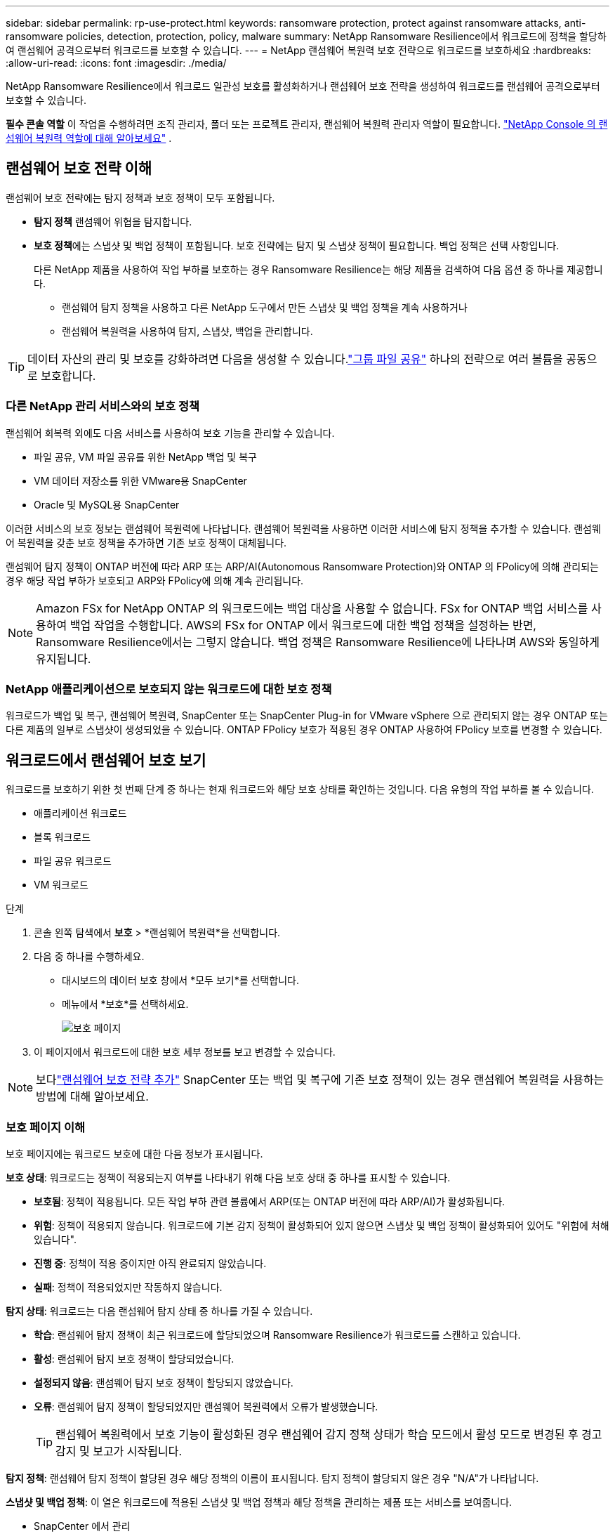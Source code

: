 ---
sidebar: sidebar 
permalink: rp-use-protect.html 
keywords: ransomware protection, protect against ransomware attacks, anti-ransomware policies, detection, protection, policy, malware 
summary: NetApp Ransomware Resilience에서 워크로드에 정책을 할당하여 랜섬웨어 공격으로부터 워크로드를 보호할 수 있습니다. 
---
= NetApp 랜섬웨어 복원력 보호 전략으로 워크로드를 보호하세요
:hardbreaks:
:allow-uri-read: 
:icons: font
:imagesdir: ./media/


[role="lead"]
NetApp Ransomware Resilience에서 워크로드 일관성 보호를 활성화하거나 랜섬웨어 보호 전략을 생성하여 워크로드를 랜섬웨어 공격으로부터 보호할 수 있습니다.

*필수 콘솔 역할* 이 작업을 수행하려면 조직 관리자, 폴더 또는 프로젝트 관리자, 랜섬웨어 복원력 관리자 역할이 필요합니다. link:https://docs.netapp.com/us-en/console-setup-admin/reference-iam-ransomware-roles.html["NetApp Console 의 랜섬웨어 복원력 역할에 대해 알아보세요"^] .



== 랜섬웨어 보호 전략 이해

랜섬웨어 보호 전략에는 탐지 정책과 보호 정책이 모두 포함됩니다.

* **탐지 정책** 랜섬웨어 위협을 탐지합니다.
* **보호 정책**에는 스냅샷 및 백업 정책이 포함됩니다.  보호 전략에는 탐지 및 스냅샷 정책이 필요합니다.  백업 정책은 선택 사항입니다.
+
다른 NetApp 제품을 사용하여 작업 부하를 보호하는 경우 Ransomware Resilience는 해당 제품을 검색하여 다음 옵션 중 하나를 제공합니다.

+
** 랜섬웨어 탐지 정책을 사용하고 다른 NetApp 도구에서 만든 스냅샷 및 백업 정책을 계속 사용하거나
** 랜섬웨어 복원력을 사용하여 탐지, 스냅샷, 백업을 관리합니다.





TIP: 데이터 자산의 관리 및 보호를 강화하려면 다음을 생성할 수 있습니다.link:#create-a-protection-group["그룹 파일 공유"] 하나의 전략으로 여러 볼륨을 공동으로 보호합니다.



=== 다른 NetApp 관리 서비스와의 보호 정책

랜섬웨어 회복력 외에도 다음 서비스를 사용하여 보호 기능을 관리할 수 있습니다.

* 파일 공유, VM 파일 공유를 위한 NetApp 백업 및 복구
* VM 데이터 저장소를 위한 VMware용 SnapCenter
* Oracle 및 MySQL용 SnapCenter


이러한 서비스의 보호 정보는 랜섬웨어 복원력에 나타납니다.  랜섬웨어 복원력을 사용하면 이러한 서비스에 탐지 정책을 추가할 수 있습니다.  랜섬웨어 복원력을 갖춘 보호 정책을 추가하면 기존 보호 정책이 대체됩니다.

랜섬웨어 탐지 정책이 ONTAP 버전에 따라 ARP 또는 ARP/AI(Autonomous Ransomware Protection)와 ONTAP 의 FPolicy에 의해 관리되는 경우 해당 작업 부하가 보호되고 ARP와 FPolicy에 의해 계속 관리됩니다.


NOTE: Amazon FSx for NetApp ONTAP 의 워크로드에는 백업 대상을 사용할 수 없습니다.  FSx for ONTAP 백업 서비스를 사용하여 백업 작업을 수행합니다.  AWS의 FSx for ONTAP 에서 워크로드에 대한 백업 정책을 설정하는 반면, Ransomware Resilience에서는 그렇지 않습니다.  백업 정책은 Ransomware Resilience에 나타나며 AWS와 동일하게 유지됩니다.



=== NetApp 애플리케이션으로 보호되지 않는 워크로드에 대한 보호 정책

워크로드가 백업 및 복구, 랜섬웨어 복원력, SnapCenter 또는 SnapCenter Plug-in for VMware vSphere 으로 관리되지 않는 경우 ONTAP 또는 다른 제품의 일부로 스냅샷이 생성되었을 수 있습니다.  ONTAP FPolicy 보호가 적용된 경우 ONTAP 사용하여 FPolicy 보호를 변경할 수 있습니다.



== 워크로드에서 랜섬웨어 보호 보기

워크로드를 보호하기 위한 첫 번째 단계 중 하나는 현재 워크로드와 해당 보호 상태를 확인하는 것입니다.  다음 유형의 작업 부하를 볼 수 있습니다.

* 애플리케이션 워크로드
* 블록 워크로드
* 파일 공유 워크로드
* VM 워크로드


.단계
. 콘솔 왼쪽 탐색에서 *보호* > *랜섬웨어 복원력*을 선택합니다.
. 다음 중 하나를 수행하세요.
+
** 대시보드의 데이터 보호 창에서 *모두 보기*를 선택합니다.
** 메뉴에서 *보호*를 선택하세요.
+
image:screen-protection.png["보호 페이지"]



. 이 페이지에서 워크로드에 대한 보호 세부 정보를 보고 변경할 수 있습니다.



NOTE: 보다link:#add-a-ransomware-protection-strategy["랜섬웨어 보호 전략 추가"] SnapCenter 또는 백업 및 복구에 기존 보호 정책이 있는 경우 랜섬웨어 복원력을 사용하는 방법에 대해 알아보세요.



=== 보호 페이지 이해

보호 페이지에는 워크로드 보호에 대한 다음 정보가 표시됩니다.

*보호 상태*: 워크로드는 정책이 적용되는지 여부를 나타내기 위해 다음 보호 상태 중 하나를 표시할 수 있습니다.

* *보호됨*: 정책이 적용됩니다.  모든 작업 부하 관련 볼륨에서 ARP(또는 ONTAP 버전에 따라 ARP/AI)가 활성화됩니다.
* *위험*: 정책이 적용되지 않습니다.  워크로드에 기본 감지 정책이 활성화되어 있지 않으면 스냅샷 및 백업 정책이 활성화되어 있어도 "위험에 처해 있습니다".
* *진행 중*: 정책이 적용 중이지만 아직 완료되지 않았습니다.
* *실패*: 정책이 적용되었지만 작동하지 않습니다.


*탐지 상태*: 워크로드는 다음 랜섬웨어 탐지 상태 중 하나를 가질 수 있습니다.

* *학습*: 랜섬웨어 탐지 정책이 최근 워크로드에 할당되었으며 Ransomware Resilience가 워크로드를 스캔하고 있습니다.
* *활성*: 랜섬웨어 탐지 보호 정책이 할당되었습니다.
* *설정되지 않음*: 랜섬웨어 탐지 보호 정책이 할당되지 않았습니다.
* *오류*: 랜섬웨어 탐지 정책이 할당되었지만 랜섬웨어 복원력에서 오류가 발생했습니다.
+

TIP: 랜섬웨어 복원력에서 보호 기능이 활성화된 경우 랜섬웨어 감지 정책 상태가 학습 모드에서 활성 모드로 변경된 후 경고 감지 및 보고가 시작됩니다.



*탐지 정책*: 랜섬웨어 탐지 정책이 할당된 경우 해당 정책의 이름이 표시됩니다.  탐지 정책이 할당되지 않은 경우 "N/A"가 나타납니다.

*스냅샷 및 백업 정책*: 이 열은 워크로드에 적용된 스냅샷 및 백업 정책과 해당 정책을 관리하는 제품 또는 서비스를 보여줍니다.

* SnapCenter 에서 관리
* SnapCenter Plug-in for VMware vSphere 으로 관리됨
* 백업 및 복구로 관리됨
* 스냅샷 및 백업을 관리하는 랜섬웨어 보호 정책의 이름
* None


*업무량 중요도*

랜섬웨어 복원력은 각 워크로드에 대한 분석을 기반으로 검색 중에 각 워크로드에 중요도 또는 우선순위를 지정합니다.  작업 부하 중요도는 다음 스냅샷 빈도에 따라 결정됩니다.

* *중요*: 시간당 1개 이상 스냅샷 복사본이 생성됨(매우 공격적인 보호 일정)
* *중요*: 스냅샷 복사본은 시간당 1개 미만, 하루 1개 이상 생성됩니다.
* *표준*: 하루에 1개 이상 촬영된 스냅샷 사본


*사전 정의된 탐지 정책* [[사전 정의]]

워크로드 중요도에 맞춰 사전 정의된 다음 랜섬웨어 복원력 정책 중 하나를 선택할 수 있습니다.


NOTE: **암호화 사용자 확장** 정책은 의심스러운 사용자 동작 감지를 지원하는 유일한 사전 정의된 정책입니다.

[cols="10,15a,20,15,15,15"]
|===
| 정책 수준 | 스냅샷 | 빈도 | 보존 기간(일) | 스냅샷 복사본 수 | 스냅샷 복사본의 총 최대 수 


.4+| *중요 작업 정책*  a| 
15분마다
| 15분마다 | 3 | 288 | 309 


| 일일  a| 
1일마다
| 14 | 14 | 309 


| 주간  a| 
1주일마다
| 35 | 5 | 309 


| 월간 간행물  a| 
30일마다
| 60 | 2 | 309 


.4+| *중요 업무 정책*  a| 
15분마다
| 30분마다 | 3 | 144 | 165 


| 일일  a| 
1일마다
| 14 | 14 | 165 


| 주간  a| 
1주일마다
| 35 | 5 | 165 


| 월간 간행물  a| 
30일마다
| 60 | 2 | 165 


.4+| *표준 작업량 정책*  a| 
15분마다
| 30분마다 | 3 | 72 | 93 


| 일일  a| 
1일마다
| 14 | 14 | 93 


| 주간  a| 
1주일마다
| 35 | 5 | 93 


| 월간 간행물  a| 
30일마다
| 60 | 2 | 93 


.4+| *암호화 사용자 확장*  a| 
15분마다
| 30분마다 | 3 | 72 | 93 


| 일일  a| 
1일마다
| 14 | 14 | 93 


| 주간  a| 
1주일마다
| 35 | 5 | 93 


| 월간 간행물  a| 
30일마다
| 60 | 2 | 93 
|===


== SnapCenter 사용하여 애플리케이션 또는 VM과 일관된 보호 기능 활성화

애플리케이션 또는 VM 일관성 보호를 활성화하면 일관된 방식으로 애플리케이션 또는 VM 워크로드를 보호하여 나중에 복구가 필요할 경우 잠재적인 데이터 손실을 방지하기 위해 조용하고 일관된 상태를 유지할 수 있습니다.

이 프로세스는 백업 및 복구를 사용하여 애플리케이션용 SnapCenter 소프트웨어 서버 또는 VM용 SnapCenter Plug-in for VMware vSphere 등록하는 것을 시작합니다.

워크로드에 맞는 보호를 활성화한 후에는 랜섬웨어 복원력에서 보호 전략을 관리할 수 있습니다.  보호 전략에는 Ransomware Resilience에서 관리하는 랜섬웨어 탐지 정책과 함께 다른 곳에서 관리되는 스냅샷 및 백업 정책이 포함됩니다.

백업 및 복구를 사용하여 VMware vSphere용 SnapCenter 또는 SnapCenter Plug-in for VMware vSphere 등록하는 방법에 대해 알아보려면 다음 정보를 참조하세요.

* https://docs.netapp.com/us-en/data-services-backup-recovery/task-register-snapcenter-server.html["SnapCenter 서버 소프트웨어 등록"^]
* https://docs.netapp.com/us-en/data-services-backup-recovery/task-register-snapCenter-plug-in-for-vmware-vsphere.html["SnapCenter Plug-in for VMware vSphere 등록"^]


.단계
. 랜섬웨어 복원력 메뉴에서 *대시보드*를 선택합니다.
. 권장 사항 창에서 다음 권장 사항 중 하나를 찾아 *검토 및 수정*을 선택하세요.
+
** NetApp 콘솔을 사용하여 사용 가능한 SnapCenter 서버 등록
** NetApp 콘솔을 사용하여 SnapCenter Plug-in for VMware vSphere 등록합니다.


. 백업 및 복구를 사용하여 SnapCenter 또는 SnapCenter Plug-in for VMware vSphere 등록하려면 다음 정보를 따르세요.
. 랜섬웨어 회복력으로 돌아가기.
. 랜섬웨어 복원력에서 대시보드로 이동하여 검색 프로세스를 다시 시작합니다.
. 랜섬웨어 복원력에서 *보호*를 선택하여 보호 페이지를 확인하세요.
. 보호 페이지의 스냅샷 및 백업 정책 열에서 세부 정보를 검토하여 해당 정책이 다른 곳에서 관리되는지 확인하세요.




== 랜섬웨어 보호 전략 추가

랜섬웨어 보호 전략을 추가하는 데는 세 가지 접근 방식이 있습니다.

* **스냅샷이나 백업 정책이 없는 경우 랜섬웨어 보호 전략을 수립하세요.**
+
랜섬웨어 보호 전략에는 다음이 포함됩니다.

+
** 스냅샷 정책
** 랜섬웨어 탐지 정책
** 백업 정책


* ** SnapCenter 또는 백업 및 복구 보호의 기존 스냅샷 또는 백업 정책을 Ransomware Resilience가 관리하는 보호 전략으로 대체합니다.**
+
랜섬웨어 보호 전략에는 다음이 포함됩니다.

+
** 스냅샷 정책
** 랜섬웨어 탐지 정책
** 백업 정책


* *다른 NetApp 제품이나 서비스에서 관리되는 기존 스냅샷 및 백업 정책이 있는 워크로드에 대한 감지 정책을 만듭니다.*
+
탐지 정책은 다른 제품에서 관리되는 정책을 변경하지 않습니다.

+
탐지 정책은 다른 서비스에서 이미 활성화된 경우 Autonomous Ransomware Protection 및 FPolicy 보호를 활성화합니다.  자세히 알아보세요link:https://docs.netapp.com/us-en/ontap/anti-ransomware/index.html["자율형 랜섬웨어 보호"^] ,link:https://docs.netapp.com/us-en/data-services-backup-recovery/index.html["백업 및 복구"^] , 그리고link:https://docs.netapp.com/us-en/ontap/nas-audit/two-parts-fpolicy-solution-concept.html["ONTAP 정책"^] .





=== 랜섬웨어 보호 전략을 수립하세요(스냅샷이나 백업 정책이 없는 경우)

워크로드에 스냅샷이나 백업 정책이 없는 경우 랜섬웨어 보호 전략을 만들 수 있습니다. 이 전략에는 Ransomware Resilience에서 만든 다음 정책이 포함될 수 있습니다.

* 스냅샷 정책
* 백업 정책
* 랜섬웨어 탐지 정책


.랜섬웨어 보호 전략을 만드는 단계 [[단계]]
. 랜섬웨어 복원력 메뉴에서 *보호*를 선택합니다.
+
image:screen-protection.png["전략 관리 페이지"]

. 보호 페이지에서 작업 부하를 선택한 다음 *보호*를 선택합니다.
. 랜섬웨어 보호 전략 페이지에서 *추가*를 선택합니다.
+
image:screen-protection-strategy-add.png["스냅샷 섹션을 표시하는 전략 페이지 추가"]

. 새로운 전략 이름을 입력하거나 기존 이름을 입력하여 복사합니다.  기존 이름을 입력하는 경우 복사할 이름을 선택하고 *복사*를 선택하세요.
+

NOTE: 기존 전략을 복사하여 수정하기로 선택하면 Ransomware Resilience는 원래 이름에 "_copy"를 추가합니다.  고유하게 만들려면 이름과 하나 이상의 설정을 변경해야 합니다.

. 각 항목에 대해 *아래쪽 화살표*를 선택하세요.
+
** *탐지 정책*:
+
*** *정책*: 미리 설계된 탐지 정책 중 하나를 선택합니다.
*** *1차 감지*: 랜섬웨어 감지 기능을 활성화하면 랜섬웨어 복원력이 잠재적인 랜섬웨어 공격을 감지합니다.
*** *의심스러운 사용자 행동 감지*: 사용자 행동 감지 기능을 활성화하여 사용자 활동 이벤트를 Ransomware Resilience로 전송하고 데이터 침해와 같은 의심스러운 이벤트를 감지합니다.
*** *파일 확장자 차단*: 랜섬웨어 복원력이 알려진 의심스러운 파일 확장자를 차단하도록 설정합니다.  랜섬웨어 복원력은 기본 감지가 활성화된 경우 자동으로 스냅샷 복사본을 만듭니다.
+
차단된 파일 확장자를 변경하려면 시스템 관리자에서 편집하세요.



** *스냅샷 정책*:
+
*** *스냅샷 정책 기반 이름*: 정책을 선택하거나 *생성*을 선택하고 스냅샷 정책의 이름을 입력합니다.
*** *스냅샷 잠금*: 이 기능을 활성화하면 랜섬웨어 공격이 백업 저장소 대상까지 침투하더라도 일정 기간 동안 스냅샷 사본을 수정하거나 삭제할 수 없도록 기본 저장소에 잠급니다.  이를 _변경 불가능한 저장소_라고도 합니다.  이렇게 하면 복구 시간이 더 빨라집니다.
+
스냅샷이 잠기면 볼륨 만료 시간은 스냅샷 복사본의 만료 시간으로 설정됩니다.

+
스냅샷 복사 잠금 기능은 ONTAP 9.12.1 이상에서 사용할 수 있습니다.  SnapLock 에 대해 자세히 알아보려면 다음을 참조하세요. https://docs.netapp.com/us-en/ontap/snaplock/index.html["ONTAP 의 SnapLock"^] .

*** *스냅샷 일정*: 일정 옵션과 보관할 스냅샷 사본 수를 선택하고 일정을 활성화합니다.


** *백업 정책*:
+
*** *백업 정책 기본 이름*: 새 이름을 입력하거나 기존 이름을 선택하세요.
*** *백업 일정*: 보조 저장소에 대한 일정 옵션을 선택하고 일정을 활성화합니다.




+

TIP: 보조 저장소에서 백업 잠금을 활성화하려면 *설정* 옵션을 사용하여 백업 대상을 구성하세요. 자세한 내용은 다음을 참조하십시오. link:rp-use-settings.html["설정 구성"] .

. *추가*를 선택하세요.




=== SnapCenter 또는 Backup and Recovery에서 관리하는 기존 스냅샷 및 백업 정책이 있는 워크로드에 감지 정책을 추가합니다.

랜섬웨어 복원력을 사용하면 다른 NetApp 제품이나 서비스에서 관리되는 기존 스냅샷 및 백업 보호가 있는 워크로드에 탐지 정책이나 보호 정책을 할당할 수 있습니다.  백업 및 복구, SnapCenter 와 같은 다른 서비스는 스냅샷, 보조 스토리지로의 복제 또는 개체 스토리지로의 백업을 관리하는 정책을 사용합니다.



==== 기존 백업 또는 스냅샷 정책이 있는 워크로드에 감지 정책 추가

Backup and Recovery 또는 SnapCenter 에 기존 스냅샷 또는 백업 정책이 있는 경우 랜섬웨어 공격을 감지하는 정책을 추가할 수 있습니다.  랜섬웨어 복원력을 사용하여 보호 및 탐지를 관리하려면 다음을 참조하세요.<<protection,랜섬웨어 복원력으로 보호하세요>> .

.단계
. 랜섬웨어 복원력 메뉴에서 *보호*를 선택합니다.
+
image:screen-protection.png["전략 관리 페이지"]

. 보호 페이지에서 작업 부하를 선택한 다음 *보호*를 선택합니다.
. 랜섬웨어 복원력은 기존에 활성화된 SnapCenter 또는 백업 및 복구 정책이 있는지 감지합니다.
. 기존 백업 및 복구 또는 SnapCenter 정책을 그대로 두고 _탐지_ 정책만 적용하려면 **기존 정책 바꾸기** 상자를 선택하지 마세요.
. SnapCenter 정책에 대한 자세한 내용을 보려면 *아래쪽 화살표*를 선택하세요.
. 원하는 탐지 설정을 선택하세요: *암호화 탐지* *의심스러운 사용자 동작 탐지* *의심스러운 파일 확장자 차단*
. **다음**을 선택하세요.
. *의심스러운 사용자 동작 감지*를 감지 설정으로 선택한 경우 사용자 활동 에이전트를 선택하거나link:suspicious-user-activity.html#add-a-user-activity-agent["또는 하나 만드세요"] .
+
사용자 활동 에이전트는 새로운 데이터 수집기를 호스팅합니다.  랜섬웨어 복원력은 사용자 활동 이벤트를 랜섬웨어 복원력으로 자동으로 전송하여 비정상적인 사용자 행동을 감지하는 데이터 수집기를 생성합니다.

. **다음**을 선택하세요.
. 선택 사항을 검토하세요.  감지 기능을 활성화하려면 **만들기**를 선택하세요.
. 보호 페이지에서 **탐지 상태**를 검토하여 탐지가 활성화되어 있는지 확인하세요.




==== 기존 백업 또는 스냅샷 정책을 랜섬웨어 보호 전략으로 교체

기존 백업이나 스냅샷 정책을 랜섬웨어 보호 전략으로 대체할 수 있습니다.  이 접근 방식을 사용하면 외부에서 관리되는 보호 기능이 제거되고 랜섬웨어 복원력에서 탐지 및 보호 기능이 구성됩니다.

.단계
. 랜섬웨어 복원력 메뉴에서 *보호*를 선택합니다.
+
image:screen-protection.png["전략 관리 페이지"]

. 보호 페이지에서 작업 부하를 선택한 다음 *보호*를 선택합니다.
. 랜섬웨어 복원력은 기존에 활성화된 백업 및 복구 또는 SnapCenter 정책이 있는지 감지합니다.  기존 백업 및 복구 또는 SnapCenter 정책을 바꾸려면 **기존 정책 바꾸기** 상자를 선택하세요.  상자를 선택하면 랜섬웨어 복원력이 탐지 정책 목록을 탐지 정책으로 바꿉니다.
. 보호 정책을 선택하세요.  보호 정책이 없으면 **추가**를 선택하여 새 정책을 만듭니다.  정책 생성에 대한 정보는 다음을 참조하세요.<<steps,보호 정책 만들기>> .  **다음**을 선택하세요.
. 백업 대상을 선택하거나 새 대상을 만듭니다.  **다음**을 선택하세요.
+
.. 보호 전략에 사용자 동작 감지가 포함된 경우 환경에서 새 데이터 수집기를 호스팅할 사용자 활동 에이전트를 선택하세요.  랜섬웨어 복원력은 사용자 활동 이벤트를 랜섬웨어 복원력으로 자동으로 전송하여 비정상적인 사용자 행동을 감지하는 데이터 수집기를 생성합니다.


. 새로운 보호 전략을 검토한 다음 **보호**를 선택하여 적용합니다.
. 보호 페이지에서 **탐지 상태**를 검토하여 탐지가 활성화되어 있는지 확인하세요.




=== 다른 정책을 할당합니다

기존 정책을 다른 정책으로 바꿀 수 있습니다.

.단계
. 랜섬웨어 복원력 메뉴에서 *보호*를 선택합니다.
. 보호 페이지의 작업 부하 행에서 *보호 편집*을 선택합니다.
. 워크로드에 유지 관리하려는 기존 백업 및 복구 또는 SnapCenter 정책이 있는 경우 **기존 정책 바꾸기**의 선택을 취소합니다.  기존 정책을 바꾸려면 **기존 정책 바꾸기**를 선택하세요.
. 정책 페이지에서 할당하려는 정책의 아래쪽 화살표를 선택하여 세부 정보를 검토합니다.
. 할당하려는 정책을 선택하세요.
. *보호*를 선택하여 변경을 완료하세요.




== 보호 그룹 생성

파일 공유를 보호 그룹으로 그룹화하면 데이터 자산을 보호하기가 더 쉬워집니다.  랜섬웨어 복원력은 각 볼륨을 개별적으로 보호하는 대신, 그룹의 모든 볼륨을 동시에 보호할 수 있습니다.

보호 상태(즉, 보호되지 않는 그룹과 보호되는 그룹)에 관계없이 그룹을 만들 수 있습니다.  보호 그룹에 보호 정책을 추가하면 새 보호 정책이 SnapCenter 및 NetApp Backup and Recovery 에서 관리하는 정책을 포함한 모든 기존 정책을 대체합니다.

.단계
. 랜섬웨어 복원력 메뉴에서 *보호*를 선택합니다.
+
image:screen-protection.png["전략 관리 페이지"]

. 보호 페이지에서 *보호 그룹* 탭을 선택합니다.
+
image:screen-protection-groups.png["보호 그룹 페이지"]

. *추가*를 선택하세요.
+
image:screen-protection-groups-add.png["보호 그룹 페이지 추가"]

. 보호 그룹의 이름을 입력하세요.
. 그룹에 추가할 작업 부하를 선택합니다.
+

TIP: 작업 부하에 대한 자세한 내용을 보려면 오른쪽으로 스크롤하세요.

. *다음*을 선택하세요.
+
image:screen-protection-groups-policy.png["보호 그룹 추가 - 정책 페이지"]

. 이 그룹에 대한 보호를 관리하는 정책을 선택하세요.  확인하려면 *다음*을 선택하세요.
+
.. 백업 정책을 구성해야 하는 경우, 정책을 선택한 후 **다음**을 선택하세요.
.. 탐지 정책에 사용자 동작 탐지가 포함된 경우 사용할 데이터 수집기를 선택한 후 **다음**을 클릭합니다.


. 보호 그룹에 대한 선택 사항을 검토합니다.
. 보호 그룹 생성을 완료하려면 *추가*를 선택하세요.




=== 그룹 보호 편집

기존 그룹의 탐지 정책을 변경할 수 있습니다.

.단계
. 랜섬웨어 복원력 메뉴에서 *보호*를 선택합니다.
. 보호 페이지에서 *보호 그룹* 탭을 선택한 다음 정책을 수정할 그룹을 선택합니다.
. 보호 그룹의 개요 페이지에서 *보호 편집*을 선택합니다.
. 적용할 기존 보호 정책을 선택하거나 **추가**를 선택하여 새 보호 정책을 만듭니다.  보호 정책 추가에 대한 자세한 내용은 다음을 참조하세요.<<steps,보호 정책 만들기>> .  그런 다음 **저장**을 선택합니다.
. 백업 대상 개요에서 기존 백업 대상을 선택하거나 **새 백업 대상 추가**를 클릭합니다.
. **다음**을 선택하여 변경 사항을 검토하세요.




=== 그룹에서 작업 부하 제거

나중에 기존 그룹에서 작업 부하를 제거해야 할 수도 있습니다.

.단계
. 랜섬웨어 복원력 메뉴에서 *보호*를 선택합니다.
. 보호 페이지에서 *보호 그룹* 탭을 선택합니다.
. 하나 이상의 작업 부하를 제거할 그룹을 선택합니다.
+
image:screen-protection-groups-more-workloads.png["보호 그룹 세부 정보 페이지"]

. 선택한 보호 그룹 페이지에서 그룹에서 제거할 작업 부하를 선택하고 *작업*을 선택합니다.image:screenshot_horizontal_more_button.gif["작업 버튼"] 옵션.
. 작업 메뉴에서 *작업 부하 제거*를 선택합니다.
. 작업 부하를 제거할 것인지 확인하고 *제거*를 선택합니다.




=== 보호 그룹 삭제

보호 그룹을 삭제하면 그룹과 해당 보호 기능은 제거되지만 개별 작업 부하가 제거되지는 않습니다.

.단계
. 랜섬웨어 복원력 메뉴에서 *보호*를 선택합니다.
. 보호 페이지에서 *보호 그룹* 탭을 선택합니다.
. 하나 이상의 작업 부하를 제거할 그룹을 선택합니다.
+
image:screen-protection-groups-more-workloads.png["보호 그룹 세부 정보 페이지"]

. 선택한 보호 그룹 페이지의 오른쪽 상단에서 *보호 그룹 삭제*를 선택합니다.
. 그룹을 삭제하고 싶은지 확인하고 *삭제*를 선택하세요.




== 랜섬웨어 보호 전략 관리

랜섬웨어 전략을 삭제할 수 있습니다.



=== 랜섬웨어 보호 전략으로 보호되는 워크로드 보기

랜섬웨어 보호 전략을 삭제하기 전에 해당 전략으로 보호되는 워크로드를 확인하는 것이 좋습니다.

전략 목록에서 워크로드를 볼 수도 있고, 특정 전략을 편집할 때도 워크로드를 볼 수 있습니다.

.전략을 보는 단계
. 랜섬웨어 복원력 메뉴에서 *보호*를 선택합니다.
. 보호 페이지에서 *보호 전략 관리*를 선택합니다.
+
랜섬웨어 보호 전략 페이지에는 전략 목록이 표시됩니다.

+
image:screen-protection-strategy-list.png["랜섬웨어 보호 전략 화면은 전략 목록을 보여줍니다."]

. 랜섬웨어 보호 전략 페이지의 보호된 워크로드 열에서 행 끝에 있는 아래쪽 화살표를 선택합니다.




=== 랜섬웨어 보호 전략 삭제

현재 어떤 워크로드와도 연관되지 않은 보호 전략을 삭제할 수 있습니다.

.단계
. 랜섬웨어 복원력 메뉴에서 *보호*를 선택합니다.
. 보호 페이지에서 *보호 전략 관리*를 선택합니다.
. 전략 관리 페이지에서 *작업*을 선택하세요.image:screenshot_horizontal_more_button.gif["작업 버튼"] 삭제하려는 전략에 대한 옵션입니다.
. 작업 메뉴에서 *정책 삭제*를 선택합니다.

